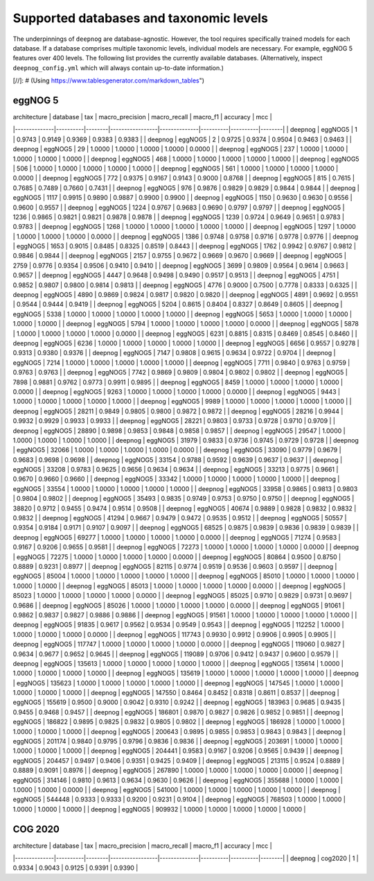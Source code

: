 ========================================
Supported databases and taxonomic levels
========================================

The underpinnings of ``deepnog`` are database-agnostic.
However, the tool requires specifically trained models for each database.
If a database comprises multiple taxonomic levels,
individual models are necessary. For example, eggNOG 5 features over
400 levels. The following list provides the currently available databases.
(Alternatively, inspect ``deepnog_config.yml`` which will always contain
up-to-date information.)


[//]: # (Using https://www.tablesgenerator.com/markdown_tables")

eggNOG 5
========

| architecture | database | tax    | macro_precision | macro_recall | macro_f1 | accuracy | mcc    |
|--------------|----------|--------|-----------------|--------------|----------|----------|--------|
| deepnog      | eggNOG5  | 1      | 0.9743          | 0.9149       | 0.9369   | 0.9383   | 0.9383 |
| deepnog      | eggNOG5  | 2      | 0.9725          | 0.9374       | 0.9504   | 0.9463   | 0.9463 |
| deepnog      | eggNOG5  | 29     | 1.0000          | 1.0000       | 1.0000   | 1.0000   | 0.0000 |
| deepnog      | eggNOG5  | 237    | 1.0000          | 1.0000       | 1.0000   | 1.0000   | 1.0000 |
| deepnog      | eggNOG5  | 468    | 1.0000          | 1.0000       | 1.0000   | 1.0000   | 1.0000 |
| deepnog      | eggNOG5  | 506    | 1.0000          | 1.0000       | 1.0000   | 1.0000   | 1.0000 |
| deepnog      | eggNOG5  | 561    | 1.0000          | 1.0000       | 1.0000   | 1.0000   | 0.0000 |
| deepnog      | eggNOG5  | 772    | 0.9375          | 0.9167       | 0.9143   | 0.9000   | 0.8768 |
| deepnog      | eggNOG5  | 815    | 0.7615          | 0.7685       | 0.7489   | 0.7660   | 0.7431 |
| deepnog      | eggNOG5  | 976    | 0.9876          | 0.9829       | 0.9829   | 0.9844   | 0.9844 |
| deepnog      | eggNOG5  | 1117   | 0.9915          | 0.9890       | 0.9887   | 0.9900   | 0.9900 |
| deepnog      | eggNOG5  | 1150   | 0.9630          | 0.9630       | 0.9556   | 0.9600   | 0.9557 |
| deepnog      | eggNOG5  | 1224   | 0.9767          | 0.9683       | 0.9690   | 0.9797   | 0.9797 |
| deepnog      | eggNOG5  | 1236   | 0.9865          | 0.9821       | 0.9821   | 0.9878   | 0.9878 |
| deepnog      | eggNOG5  | 1239   | 0.9724          | 0.9649       | 0.9651   | 0.9783   | 0.9783 |
| deepnog      | eggNOG5  | 1268   | 1.0000          | 1.0000       | 1.0000   | 1.0000   | 1.0000 |
| deepnog      | eggNOG5  | 1297   | 1.0000          | 1.0000       | 1.0000   | 1.0000   | 0.0000 |
| deepnog      | eggNOG5  | 1386   | 0.9748          | 0.9758       | 0.9716   | 0.9778   | 0.9776 |
| deepnog      | eggNOG5  | 1653   | 0.9015          | 0.8485       | 0.8325   | 0.8519   | 0.8443 |
| deepnog      | eggNOG5  | 1762   | 0.9942          | 0.9767       | 0.9812   | 0.9846   | 0.9844 |
| deepnog      | eggNOG5  | 2157   | 0.9755          | 0.9672       | 0.9669   | 0.9670   | 0.9669 |
| deepnog      | eggNOG5  | 2759   | 0.9776          | 0.9354       | 0.9506   | 0.9410   | 0.9410 |
| deepnog      | eggNOG5  | 3699   | 0.9809          | 0.9564       | 0.9614   | 0.9663   | 0.9657 |
| deepnog      | eggNOG5  | 4447   | 0.9648          | 0.9498       | 0.9490   | 0.9517   | 0.9513 |
| deepnog      | eggNOG5  | 4751   | 0.9852          | 0.9807       | 0.9800   | 0.9814   | 0.9813 |
| deepnog      | eggNOG5  | 4776   | 0.9000          | 0.7500       | 0.7778   | 0.8333   | 0.6325 |
| deepnog      | eggNOG5  | 4890   | 0.9869          | 0.9824       | 0.9817   | 0.9820   | 0.9820 |
| deepnog      | eggNOG5  | 4891   | 0.9692          | 0.9551       | 0.9544   | 0.9444   | 0.9419 |
| deepnog      | eggNOG5  | 5204   | 0.8615          | 0.8404       | 0.8327   | 0.8649   | 0.8605 |
| deepnog      | eggNOG5  | 5338   | 1.0000          | 1.0000       | 1.0000   | 1.0000   | 1.0000 |
| deepnog      | eggNOG5  | 5653   | 1.0000          | 1.0000       | 1.0000   | 1.0000   | 1.0000 |
| deepnog      | eggNOG5  | 5794   | 1.0000          | 1.0000       | 1.0000   | 1.0000   | 0.0000 |
| deepnog      | eggNOG5  | 5878   | 1.0000          | 1.0000       | 1.0000   | 1.0000   | 0.0000 |
| deepnog      | eggNOG5  | 6231   | 0.8815          | 0.8315       | 0.8469   | 0.8545   | 0.8460 |
| deepnog      | eggNOG5  | 6236   | 1.0000          | 1.0000       | 1.0000   | 1.0000   | 1.0000 |
| deepnog      | eggNOG5  | 6656   | 0.9557          | 0.9278       | 0.9313   | 0.9380   | 0.9376 |
| deepnog      | eggNOG5  | 7147   | 0.9808          | 0.9615       | 0.9634   | 0.9722   | 0.9704 |
| deepnog      | eggNOG5  | 7214   | 1.0000          | 1.0000       | 1.0000   | 1.0000   | 1.0000 |
| deepnog      | eggNOG5  | 7711   | 0.9840          | 0.9763       | 0.9759   | 0.9763   | 0.9763 |
| deepnog      | eggNOG5  | 7742   | 0.9869          | 0.9809       | 0.9804   | 0.9802   | 0.9802 |
| deepnog      | eggNOG5  | 7898   | 0.9881          | 0.9762       | 0.9773   | 0.9911   | 0.9895 |
| deepnog      | eggNOG5  | 8459   | 1.0000          | 1.0000       | 1.0000   | 1.0000   | 0.0000 |
| deepnog      | eggNOG5  | 9263   | 1.0000          | 1.0000       | 1.0000   | 1.0000   | 0.0000 |
| deepnog      | eggNOG5  | 9443   | 1.0000          | 1.0000       | 1.0000   | 1.0000   | 1.0000 |
| deepnog      | eggNOG5  | 9989   | 1.0000          | 1.0000       | 1.0000   | 1.0000   | 1.0000 |
| deepnog      | eggNOG5  | 28211  | 0.9849          | 0.9805       | 0.9800   | 0.9872   | 0.9872 |
| deepnog      | eggNOG5  | 28216  | 0.9944          | 0.9932       | 0.9929   | 0.9933   | 0.9933 |
| deepnog      | eggNOG5  | 28221  | 0.9803          | 0.9733       | 0.9728   | 0.9710   | 0.9709 |
| deepnog      | eggNOG5  | 28890  | 0.9898          | 0.9853       | 0.9848   | 0.9858   | 0.9857 |
| deepnog      | eggNOG5  | 29547  | 1.0000          | 1.0000       | 1.0000   | 1.0000   | 1.0000 |
| deepnog      | eggNOG5  | 31979  | 0.9833          | 0.9736       | 0.9745   | 0.9729   | 0.9728 |
| deepnog      | eggNOG5  | 32066  | 1.0000          | 1.0000       | 1.0000   | 1.0000   | 0.0000 |
| deepnog      | eggNOG5  | 33090  | 0.9779          | 0.9679       | 0.9683   | 0.9698   | 0.9698 |
| deepnog      | eggNOG5  | 33154  | 0.9788          | 0.9592       | 0.9639   | 0.9637   | 0.9637 |
| deepnog      | eggNOG5  | 33208  | 0.9783          | 0.9625       | 0.9656   | 0.9634   | 0.9634 |
| deepnog      | eggNOG5  | 33213  | 0.9775          | 0.9661       | 0.9670   | 0.9660   | 0.9660 |
| deepnog      | eggNOG5  | 33342  | 1.0000          | 1.0000       | 1.0000   | 1.0000   | 1.0000 |
| deepnog      | eggNOG5  | 33554  | 1.0000          | 1.0000       | 1.0000   | 1.0000   | 1.0000 |
| deepnog      | eggNOG5  | 33958  | 0.9865          | 0.9813       | 0.9803   | 0.9804   | 0.9802 |
| deepnog      | eggNOG5  | 35493  | 0.9835          | 0.9749       | 0.9753   | 0.9750   | 0.9750 |
| deepnog      | eggNOG5  | 38820  | 0.9712          | 0.9455       | 0.9474   | 0.9514   | 0.9508 |
| deepnog      | eggNOG5  | 40674  | 0.9889          | 0.9828       | 0.9832   | 0.9832   | 0.9832 |
| deepnog      | eggNOG5  | 41294  | 0.9667          | 0.9479       | 0.9472   | 0.9535   | 0.9512 |
| deepnog      | eggNOG5  | 50557  | 0.9354          | 0.9184       | 0.9171   | 0.9107   | 0.9097 |
| deepnog      | eggNOG5  | 68525  | 0.9875          | 0.9839       | 0.9836   | 0.9839   | 0.9839 |
| deepnog      | eggNOG5  | 69277  | 1.0000          | 1.0000       | 1.0000   | 1.0000   | 0.0000 |
| deepnog      | eggNOG5  | 71274  | 0.9583          | 0.9167       | 0.9206   | 0.9655   | 0.9581 |
| deepnog      | eggNOG5  | 72273  | 1.0000          | 1.0000       | 1.0000   | 1.0000   | 0.0000 |
| deepnog      | eggNOG5  | 72275  | 1.0000          | 1.0000       | 1.0000   | 1.0000   | 0.0000 |
| deepnog      | eggNOG5  | 80864  | 0.9500          | 0.8750       | 0.8889   | 0.9231   | 0.8977 |
| deepnog      | eggNOG5  | 82115  | 0.9774          | 0.9519       | 0.9536   | 0.9603   | 0.9597 |
| deepnog      | eggNOG5  | 85004  | 1.0000          | 1.0000       | 1.0000   | 1.0000   | 1.0000 |
| deepnog      | eggNOG5  | 85010  | 1.0000          | 1.0000       | 1.0000   | 1.0000   | 1.0000 |
| deepnog      | eggNOG5  | 85013  | 1.0000          | 1.0000       | 1.0000   | 1.0000   | 0.0000 |
| deepnog      | eggNOG5  | 85023  | 1.0000          | 1.0000       | 1.0000   | 1.0000   | 0.0000 |
| deepnog      | eggNOG5  | 85025  | 0.9710          | 0.9829       | 0.9731   | 0.9697   | 0.9686 |
| deepnog      | eggNOG5  | 85026  | 1.0000          | 1.0000       | 1.0000   | 1.0000   | 0.0000 |
| deepnog      | eggNOG5  | 91061  | 0.9862          | 0.9837       | 0.9827   | 0.9886   | 0.9886 |
| deepnog      | eggNOG5  | 91561  | 1.0000          | 1.0000       | 1.0000   | 1.0000   | 1.0000 |
| deepnog      | eggNOG5  | 91835  | 0.9617          | 0.9562       | 0.9534   | 0.9549   | 0.9543 |
| deepnog      | eggNOG5  | 112252 | 1.0000          | 1.0000       | 1.0000   | 1.0000   | 0.0000 |
| deepnog      | eggNOG5  | 117743 | 0.9930          | 0.9912       | 0.9906   | 0.9905   | 0.9905 |
| deepnog      | eggNOG5  | 117747 | 1.0000          | 1.0000       | 1.0000   | 1.0000   | 0.0000 |
| deepnog      | eggNOG5  | 119060 | 0.9827          | 0.9634       | 0.9677   | 0.9652   | 0.9645 |
| deepnog      | eggNOG5  | 119089 | 0.9706          | 0.9412       | 0.9437   | 0.9600   | 0.9579 |
| deepnog      | eggNOG5  | 135613 | 1.0000          | 1.0000       | 1.0000   | 1.0000   | 1.0000 |
| deepnog      | eggNOG5  | 135614 | 1.0000          | 1.0000       | 1.0000   | 1.0000   | 1.0000 |
| deepnog      | eggNOG5  | 135619 | 1.0000          | 1.0000       | 1.0000   | 1.0000   | 1.0000 |
| deepnog      | eggNOG5  | 135623 | 1.0000          | 1.0000       | 1.0000   | 1.0000   | 1.0000 |
| deepnog      | eggNOG5  | 147545 | 1.0000          | 1.0000       | 1.0000   | 1.0000   | 1.0000 |
| deepnog      | eggNOG5  | 147550 | 0.8464          | 0.8452       | 0.8318   | 0.8611   | 0.8537 |
| deepnog      | eggNOG5  | 155619 | 0.9500          | 0.9000       | 0.9042   | 0.9310   | 0.9242 |
| deepnog      | eggNOG5  | 183963 | 0.9685          | 0.9435       | 0.9455   | 0.9468   | 0.9457 |
| deepnog      | eggNOG5  | 186801 | 0.9870          | 0.9827       | 0.9826   | 0.9852   | 0.9851 |
| deepnog      | eggNOG5  | 186822 | 0.9895          | 0.9825       | 0.9832   | 0.9805   | 0.9802 |
| deepnog      | eggNOG5  | 186928 | 1.0000          | 1.0000       | 1.0000   | 1.0000   | 1.0000 |
| deepnog      | eggNOG5  | 200643 | 0.9895          | 0.9855       | 0.9853   | 0.9843   | 0.9843 |
| deepnog      | eggNOG5  | 201174 | 0.9840          | 0.9795       | 0.9796   | 0.9836   | 0.9836 |
| deepnog      | eggNOG5  | 203691 | 1.0000          | 1.0000       | 1.0000   | 1.0000   | 1.0000 |
| deepnog      | eggNOG5  | 204441 | 0.9583          | 0.9167       | 0.9206   | 0.9565   | 0.9439 |
| deepnog      | eggNOG5  | 204457 | 0.9497          | 0.9406       | 0.9351   | 0.9425   | 0.9409 |
| deepnog      | eggNOG5  | 213115 | 0.9524          | 0.8889       | 0.8889   | 0.9091   | 0.8976 |
| deepnog      | eggNOG5  | 267890 | 1.0000          | 1.0000       | 1.0000   | 1.0000   | 0.0000 |
| deepnog      | eggNOG5  | 314146 | 0.9810          | 0.9613       | 0.9634   | 0.9630   | 0.9626 |
| deepnog      | eggNOG5  | 355688 | 1.0000          | 1.0000       | 1.0000   | 1.0000   | 0.0000 |
| deepnog      | eggNOG5  | 541000 | 1.0000          | 1.0000       | 1.0000   | 1.0000   | 1.0000 |
| deepnog      | eggNOG5  | 544448 | 0.9333          | 0.9333       | 0.9200   | 0.9231   | 0.9104 |
| deepnog      | eggNOG5  | 768503 | 1.0000          | 1.0000       | 1.0000   | 1.0000   | 1.0000 |
| deepnog      | eggNOG5  | 909932 | 1.0000          | 1.0000       | 1.0000   | 1.0000   | 1.0000 |


COG 2020
========
| architecture | database | tax    | macro_precision | macro_recall | macro_f1 | accuracy | mcc    |
|--------------|----------|--------|-----------------|--------------|----------|----------|--------|
| deepnog      | cog2020  | 1      | 0.9334          | 0.9043       | 0.9125   | 0.9391   | 0.9390 |



